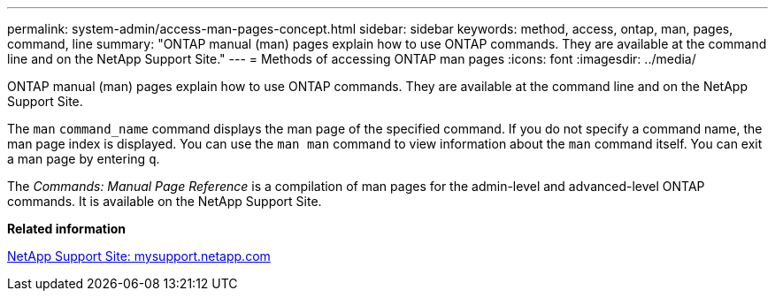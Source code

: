 ---
permalink: system-admin/access-man-pages-concept.html
sidebar: sidebar
keywords: method, access, ontap, man, pages, command, line
summary: "ONTAP manual (man) pages explain how to use ONTAP commands. They are available at the command line and on the NetApp Support Site."
---
= Methods of accessing ONTAP man pages
:icons: font
:imagesdir: ../media/

[.lead]
ONTAP manual (man) pages explain how to use ONTAP commands. They are available at the command line and on the NetApp Support Site.

The `man` `command_name` command displays the man page of the specified command. If you do not specify a command name, the man page index is displayed. You can use the `man man` command to view information about the `man` command itself. You can exit a man page by entering `q`.

The _Commands: Manual Page Reference_ is a compilation of man pages for the admin-level and advanced-level ONTAP commands. It is available on the NetApp Support Site.

*Related information*

http://mysupport.netapp.com/[NetApp Support Site: mysupport.netapp.com]
